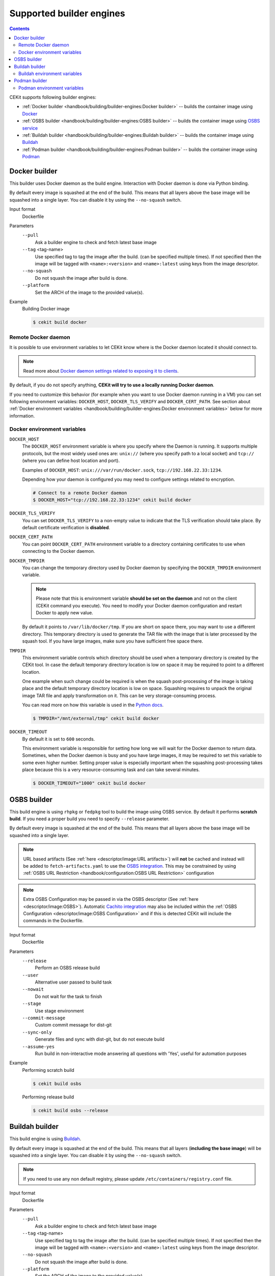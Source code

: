 Supported builder engines
================================

.. contents::
    :backlinks: none

CEKit supports following builder engines:

* :ref:`Docker builder <handbook/building/builder-engines:Docker builder>` -- builds the container image using `Docker <https://docs.docker.com/>`__
* :ref:`OSBS builder <handbook/building/builder-engines:OSBS builder>` -- builds the container image using `OSBS service <https://osbs.readthedocs.io>`__
* :ref:`Buildah builder <handbook/building/builder-engines:Buildah builder>` -- builds the container image using `Buildah <https://buildah.io/>`__
* :ref:`Podman builder <handbook/building/builder-engines:Podman builder>` -- builds the container image using `Podman <https://podman.io/>`__

Docker builder
---------------------------

This builder uses Docker daemon as the build engine. Interaction with Docker daemon is done via Python binding.

By default every image is squashed at the end of the build. This means that all layers above the base image
will be squashed into a single layer. You can disable it by using the ``--no-squash`` switch.

Input format
    Dockerfile
Parameters
    ``--pull``
        Ask a builder engine to check and fetch latest base image
    ``--tag`` <tag-name>
        Use specified tag to tag the image after the build. (can be specified multiple times). If not specified
        then the image will be tagged with ``<name>:<version>`` and ``<name>:latest`` using keys from the image
        descriptor.
    ``--no-squash``
        Do not squash the image after build is done.
    ``--platform``
        Set the ARCH of the image to the provided value(s).

Example
    Building Docker image

    .. code-block:: bash

        $ cekit build docker

Remote Docker daemon
^^^^^^^^^^^^^^^^^^^^^^^^^^^^^

It is possible to use environment variables to let CEKit know where is the Docker daemon
located it should connect to.

.. note::
    Read more about `Docker daemon settings related to exposing it to clients <https://docs.docker.com/engine/reference/commandline/dockerd/#daemon-socket-option>`__.

By default, if you do not specify anything, **CEKit will try to use a locally running Docker daemon**.

If you need to customize this behavior (for example when you want to use Docker daemon
running in a VM) you can set following environment variables: ``DOCKER_HOST``, ``DOCKER_TLS_VERIFY`` and
``DOCKER_CERT_PATH``. See section about :ref:`Docker environment variables <handbook/building/builder-engines:Docker environment variables>`
below for more information.

Docker environment variables
^^^^^^^^^^^^^^^^^^^^^^^^^^^^^

``DOCKER_HOST``
    The ``DOCKER_HOST`` environment variable is where you specify where the Daemon is running. It supports
    multiple protocols, but the most widely used ones are: ``unix://`` (where you specify path to a local
    socket) and ``tcp://`` (where you can define host location and port).

    Examples of ``DOCKER_HOST``: ``unix:///var/run/docker.sock``, ``tcp://192.168.22.33:1234``.

    Depending how your daemon is configured you may need to configure settings related to encryption.

    .. code-block:: bash

        # Connect to a remote Docker daemon
        $ DOCKER_HOST="tcp://192.168.22.33:1234" cekit build docker
``DOCKER_TLS_VERIFY``
    You can set ``DOCKER_TLS_VERIFY`` to a non-empty value to indicate that the TLS verification should
    take place. By default certificate verification is **disabled**.
``DOCKER_CERT_PATH``
    You can point ``DOCKER_CERT_PATH`` environment variable to a directory containing certificates to use when
    connecting to the Docker daemon.
``DOCKER_TMPDIR``
    You can change the temporary directory used by Docker daemon by specifying the ``DOCKER_TMPDIR`` environment
    variable.

    .. note::
        Please note that this is environment variable **should be set on the daemon** and not on the client
        (CEKit command you execute). You need to modify your Docker daemon configuration and restart Docker
        to apply new value.

    By default it points to ``/var/lib/docker/tmp``. If you are short on space there, you may want to use
    a different directory. This temporary directory is used to generate the TAR file with the image that is
    later processed by the squash tool. If you have large images, make sure you have sufficient free space there.
``TMPDIR``
    This environment variable controls which directory should be used when a temporary directory is created
    by the CEKit tool. In case the default temporary directory location is low on space it may be required
    to point to a different location.

    One example when such change could be required is when the squash post-processing of the image is taking place
    and the default temporary directory location is low on space. Squashing requires to unpack the original
    image TAR file and apply transformation on it. This can be very storage-consuming process.

    You can read more on how this variable is used in the `Python docs <https://docs.python.org/3/library/tempfile.html#tempfile.gettempdir>`__.

    .. code-block:: bash

        $ TMPDIR="/mnt/external/tmp" cekit build docker
``DOCKER_TIMEOUT``
    By default it is set to ``600`` seconds.

    This environment variable is responsible for setting how long we will wait for the Docker
    daemon to return data. Sometimes, when the Docker daemon is busy and you have large images, it may be
    required to set this variable to some even higher number. Setting proper value is especially important
    when the squashing post-processing takes place because this is a very resource-consuming task and can
    take several minutes.

    .. code-block:: bash

        $ DOCKER_TIMEOUT="1000" cekit build docker

OSBS builder
---------------------------

This build engine is using ``rhpkg`` or ``fedpkg`` tool to build the image using OSBS service. By default
it performs **scratch build**. If you need a proper build you need to specify ``--release`` parameter.

By default every image is squashed at the end of the build. This means that all layers above the base image
will be squashed into a single layer.

.. note::
   URL based artifacts (See :ref:`here <descriptor/image:URL artifacts>`) will **not** be cached and instead will be added to ``fetch-artifacts.yaml`` to use the `OSBS integration <https://osbs.readthedocs.io/en/latest/users.html#fetch-artifacts-url-yaml>`_. This may be constrained by using :ref:`OSBS URL Restriction <handbook/configuration:OSBS URL Restriction>` configuration

.. note::
   Extra OSBS Configuration may be passed in via the OSBS descriptor (See :ref:`here <descriptor/image:OSBS>`). Automatic `Cachito integration <https://osbs.readthedocs.io/en/latest/users.html#fetching-source-code-from-external-source-using-cachito>`_ may also be included within the :ref:`OSBS Configuration <descriptor/image:OSBS Configuration>` and if this is detected CEKit will include the commands in the Dockerfile.

Input format
    Dockerfile
Parameters
    ``--release``
        Perform an OSBS release build
    ``--user``
        Alternative user passed to build task
    ``--nowait``
        Do not wait for the task to finish
    ``--stage``
        Use stage environment
    ``--commit-message``
        Custom commit message for dist-git
    ``--sync-only``
        .. versionadded:: 3.4

        Generate files and sync with dist-git, but do not execute build
    ``--assume-yes``
        .. versionadded:: 3.4

        Run build in non-interactive mode answering all questions with 'Yes',
        useful for automation purposes

Example
    Performing scratch build

    .. code-block:: bash

        $ cekit build osbs

    Performing release build

    .. code-block:: bash

        $ cekit build osbs --release

Buildah builder
---------------------------

This build engine is using `Buildah <https://buildah.io>`_.

By default every image is squashed at the end of the build. This means that all layers (**including the base image**)
will be squashed into a single layer. You can disable it by using the ``--no-squash`` switch.

.. note::
   If you need to use any non default registry, please update ``/etc/containers/registry.conf`` file.

Input format
    Dockerfile
Parameters
    ``--pull``
        Ask a builder engine to check and fetch latest base image
    ``--tag`` <tag-name>
        Use specified tag to tag the image after the build. (can be specified multiple times). If not specified
        then the image will be tagged with ``<name>:<version>`` and ``<name>:latest`` using keys from the image
        descriptor.
    ``--no-squash``
        Do not squash the image after build is done.
    ``--platform``
        Set the ARCH of the image to the provided value(s).

Example
    Build image using Buildah

    .. code-block:: bash

        $ cekit build buildah

    Build image using Buildah and tag it as ``example/image:1.0``

    .. code-block:: bash

        $ cekit build buildah --tag example/image:1.0

Buildah environment variables
^^^^^^^^^^^^^^^^^^^^^^^^^^^^^

``BUILDAH_LAYERS``
    The ``BUILDAH_LAYERS`` environment variable allows you to control whether the builder engine
    will cache intermediate layers during build.

    By default it is set to ``false``.

    You can enable it by setting the environment variable to ``true``. The initial build process will take
    longer because result of every command will need to be stored on the disk (commited), but
    subsequent builds (without any code change) should be faster because the layer cache will be
    reused.

    .. code-block:: bash

        $ BUILDAH_LAYERS="true" cekit build buildah

    .. warning::
        Caching layers conflicts with :doc:`multi-stage builds </handbook/multi-stage>`.
        A ticket was opened: https://bugzilla.redhat.com/show_bug.cgi?id=1746022. If you
        use multi-stage builds, make sure the ``BUILDAH_LAYERS`` environment variable
        is set to ``false``.

Podman builder
---------------------------

This build engine is using `Podman <https://podman.io>`_. Podman will perform non-privileged builds so
no special configuration is required.

By default every image is squashed at the end of the build. This means that all layers (**including the base image**)
will be squashed into a single layer. You can disable it by using the ``--no-squash`` switch.

Input format
    Dockerfile
Parameters
    ``--pull``
        Ask a builder engine to check and fetch latest base image
    ``--tag`` <tag-name>
        Use specified tag to tag the image after the build. (can be specified multiple times). If not specified
        then the image will be tagged with ``<name>:<version>`` and ``<name>:latest`` using keys from the image
        descriptor.
    ``--no-squash``
        Do not squash the image after build is done.
    ``--platform``
        Set the ARCH of the image to the provided value(s).

Example
    Build image using Podman

    .. code-block:: bash

        $ cekit build podman

    Build image using Podman

    .. code-block:: bash

        $ cekit build podman --pull

Podman environment variables
^^^^^^^^^^^^^^^^^^^^^^^^^^^^^

``BUILDAH_LAYERS``
    .. note::
        Yes, the environment variable is called ``BUILDAH_LAYERS``, there is no typo. Podman uses
        Buildah code underneath.

    The ``BUILDAH_LAYERS`` environment variable allows you to control whether the builder engine
    will cache intermediate layers during build.

    By default it is set to ``true``.

    You can disable it by setting the environment variable to ``false``. This will make the build faster
    because there will be no need to commit result of every command. The downside of this setting
    is that you will not be able to leverage layer cache in subsequent builds.

    .. code-block:: bash

        $ BUILDAH_LAYERS="false" cekit build podman

    .. warning::
        Caching layers conflicts with :doc:`multi-stage builds </handbook/multi-stage>`.
        A ticket was opened: https://bugzilla.redhat.com/show_bug.cgi?id=1746022. If you
        use multi-stage builds, make sure the ``BUILDAH_LAYERS`` environment variable
        is set to ``false``.
